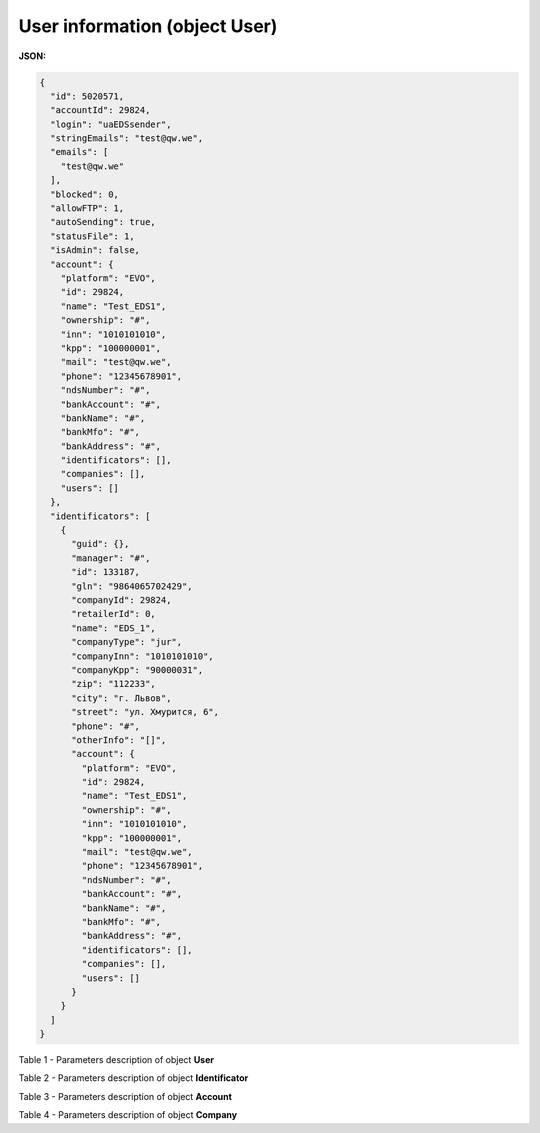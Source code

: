 #############################################################
**User information (object User)**
#############################################################

**JSON:**

.. code:: json

	{
	  "id": 5020571,
	  "accountId": 29824,
	  "login": "uaEDSsender",
	  "stringEmails": "test@qw.we",
	  "emails": [
	    "test@qw.we"
	  ],
	  "blocked": 0,
	  "allowFTP": 1,
	  "autoSending": true,
	  "statusFile": 1,
	  "isAdmin": false,
	  "account": {
	    "platform": "EVO",
	    "id": 29824,
	    "name": "Test_EDS1",
	    "ownership": "#",
	    "inn": "1010101010",
	    "kpp": "100000001",
	    "mail": "test@qw.we",
	    "phone": "12345678901",
	    "ndsNumber": "#",
	    "bankAccount": "#",
	    "bankName": "#",
	    "bankMfo": "#",
	    "bankAddress": "#",
	    "identificators": [],
	    "companies": [],
	    "users": []
	  },
	  "identificators": [
	    {
	      "guid": {},
	      "manager": "#",
	      "id": 133187,
	      "gln": "9864065702429",
	      "companyId": 29824,
	      "retailerId": 0,
	      "name": "EDS_1",
	      "companyType": "jur",
	      "companyInn": "1010101010",
	      "companyKpp": "90000031",
	      "zip": "112233",
	      "city": "г. Львов",
	      "street": "ул. Хмурится, 6",
	      "phone": "#",
	      "otherInfo": "[]",
	      "account": {
	        "platform": "EVO",
	        "id": 29824,
	        "name": "Test_EDS1",
	        "ownership": "#",
	        "inn": "1010101010",
	        "kpp": "100000001",
	        "mail": "test@qw.we",
	        "phone": "12345678901",
	        "ndsNumber": "#",
	        "bankAccount": "#",
	        "bankName": "#",
	        "bankMfo": "#",
	        "bankAddress": "#",
	        "identificators": [],
	        "companies": [],
	        "users": []
	      }
	    }
	  ]
	}

Table 1 - Parameters description of object **User**

.. csv-table:: 
  :file: for_csv/User.csv
  :widths:  1, 19, 41
  :header-rows: 1
  :stub-columns: 0

Table 2 - Parameters description of object **Identificator**

.. csv-table:: 
  :file: for_csv/Identificator.csv
  :widths:  1, 19, 41
  :header-rows: 1
  :stub-columns: 0

Table 3 - Parameters description of object **Account**

.. csv-table:: 
  :file: for_csv/Account.csv
  :widths:  1, 19, 41
  :header-rows: 1
  :stub-columns: 0

Table 4 - Parameters description of object **Company**

.. csv-table:: 
  :file: for_csv/Company.csv
  :widths:  1, 19, 41
  :header-rows: 1
  :stub-columns: 0